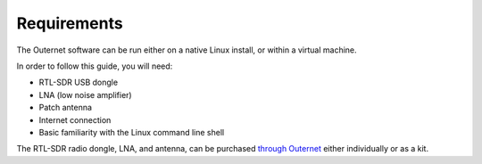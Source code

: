 Requirements
============

The Outernet software can be run either on a native Linux install, or within a
virtual machine.

In order to follow this guide, you will need:

- RTL-SDR USB dongle
- LNA (low noise amplifier)
- Patch antenna
- Internet connection
- Basic familiarity with the Linux command line shell

The RTL-SDR radio dongle, LNA, and antenna, can be purchased `through Outernet
<https://outernet.is/products>`_ either individually or as a kit.
